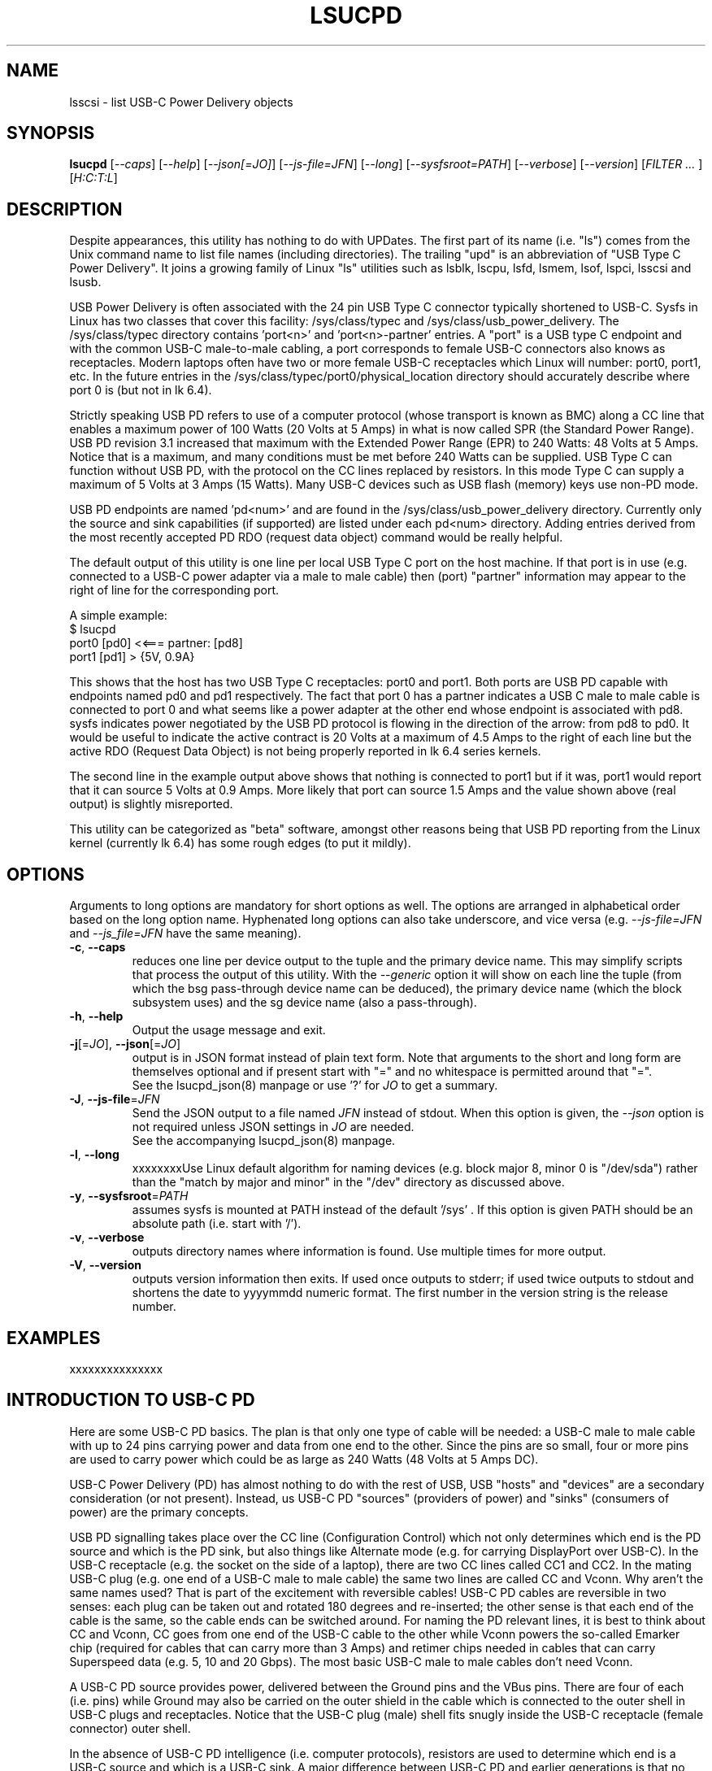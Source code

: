 .TH LSUCPD "8" "August 2023" "lsucpd\-0.90" LSUCPD
.SH NAME
lsscsi \- list USB-C Power Delivery objects
.SH SYNOPSIS
.B lsucpd
[\fI\-\-caps\fR] [\fI\-\-help\fR] [\fI\-\-json[=JO]\fR]
[\fI\-\-js\-file=JFN\fR] [\fI\-\-long\fR] [\fI\-\-sysfsroot=PATH\fR]
[\fI\-\-verbose\fR] [\fI\-\-version\fR] [\fIFILTER ... \fR]
[\fIH:C:T:L\fR]
.SH DESCRIPTION
.\" Add any additional description here
Despite appearances, this utility has nothing to do with UPDates. The first
part of its name (i.e. "ls") comes from the Unix command name to list
file names (including directories). The trailing "upd" is an abbreviation
of "USB Type C Power Delivery". It joins a growing family of Linux "ls"
utilities such as lsblk, lscpu, lsfd, lsmem, lsof, lspci, lsscsi and lsusb.
.PP
USB Power Delivery is often associated with the 24 pin USB Type C connector
typically shortened to USB\-C. Sysfs in Linux has two classes that cover
this facility: /sys/class/typec and /sys/class/usb_power_delivery. The
/sys/class/typec directory contains 'port<n>' and 'port<n>\-partner' entries.
A "port" is a USB type C endpoint and with the common USB-C male\-to\-male
cabling, a port corresponds to female USB\-C connectors also knows as
receptacles. Modern laptops often have two or more female USB-C receptacles
which Linux will number: port0, port1, etc. In the future entries in the
/sys/class/typec/port0/physical_location directory should accurately describe
where port 0 is (but not in lk 6.4).
.PP
Strictly speaking USB PD refers to use of a computer protocol (whose
transport is known as BMC) along a CC line that enables a maximum power of
100 Watts (20 Volts at 5 Amps) in what is now called SPR (the Standard Power
Range). USB PD revision 3.1 increased that maximum with the Extended Power
Range (EPR) to 240 Watts: 48 Volts at 5 Amps. Notice that is a maximum, and
many conditions must be met before 240 Watts can be supplied. USB Type C can
function without USB PD, with the protocol on the CC lines replaced by
resistors. In this mode Type C can supply a maximum of 5 Volts at 3 Amps (15
Watts). Many USB\-C devices such as USB flash (memory) keys use non\-PD mode.
.PP
USB PD endpoints are named 'pd<num>' and are found in the
/sys/class/usb_power_delivery directory. Currently only the source and sink
capabilities (if supported) are listed under each pd<num> directory. Adding
entries derived from the most recently accepted PD RDO (request data object)
command would be really helpful.
.PP
The default output of this utility is one line per local USB Type C port
on the host machine. If that port is in use (e.g. connected to a USB\-C power
adapter via a male to male cable) then (port) "partner" information may appear
to the right of line for the corresponding port.
.PP
A simple example:
    $ lsucpd
     port0 [pd0]  <<===  partner: [pd8] 
     port1 [pd1]  > {5V, 0.9A}
.PP
This shows that the host has two USB Type C receptacles: port0 and port1.
Both ports are USB PD capable with endpoints named pd0 and pd1 respectively.
The fact that port 0 has a partner indicates a USB C male to male cable
is connected to port 0 and what seems like a power adapter at the other end
whose endpoint is associated with pd8. sysfs indicates power negotiated by
the USB PD protocol is flowing in the direction of the arrow: from pd8
to pd0. It would be useful to indicate the active contract is 20 Volts at
a maximum of 4.5 Amps to the right of each line but the active RDO (Request
Data Object) is not being properly reported in lk 6.4 series kernels.
.PP
The second line in the example output above shows that nothing is connected
to port1 but if it was, port1 would report that it can source 5 Volts at
0.9 Amps. More likely that port can source 1.5 Amps and the value shown
above (real output) is slightly misreported.
.PP
This utility can be categorized as "beta" software, amongst other reasons
being that USB PD reporting from the Linux kernel (currently lk 6.4) has
some rough edges (to put it mildly).
.SH OPTIONS
Arguments to long options are mandatory for short options as well. The options
are arranged in alphabetical order based on the long option name. Hyphenated
long options can also take underscore, and vice versa (e.g.
\fI\-\-js\-file=JFN\fR and \fI\-\-js_file=JFN\fR have the same meaning).
.TP
\fB\-c\fR, \fB\-\-caps\fR
reduces one line per device output to the tuple and the primary device name.
This may simplify scripts that process the output of this utility. With the
\fI\-\-generic\fR option it will show on each line the tuple (from which
the bsg pass\-through device name can be deduced), the primary device
name (which the block subsystem uses) and the sg device name (also a
pass\-through).
.br
.TP
\fB\-h\fR, \fB\-\-help\fR
Output the usage message and exit.
.TP
\fB\-j\fR[=\fIJO\fR], \fB\-\-json\fR[=\fIJO\fR]
output is in JSON format instead of plain text form. Note that arguments
to the short and long form are themselves optional and if present start
with "=" and no whitespace is permitted around that "=".
.br
See the lsucpd_json(8) manpage or use '?' for \fIJO\fR to get a summary.
.TP
\fB\-J\fR, \fB\-\-js\-file\fR=\fIJFN\fR
Send the JSON output to a file named \fIJFN\fR instead of stdout. When
this option is given, the \fI\-\-json\fR option is not required unless
JSON settings in \fIJO\fR are needed.
.br
See the accompanying lsucpd_json(8) manpage.
.TP
\fB\-l\fR, \fB\-\-long\fR
xxxxxxxxUse Linux default algorithm for naming devices (e.g. block major 8, minor 0
is "/dev/sda") rather than the "match by major and minor" in the "/dev"
directory as discussed above.
.TP
\fB\-y\fR, \fB\-\-sysfsroot\fR=\fIPATH\fR
assumes sysfs is mounted at PATH instead of the default '/sys' . If this
option is given PATH should be an absolute path (i.e. start with '/').
.TP
\fB\-v\fR, \fB\-\-verbose\fR
outputs directory names where information is found. Use multiple times for
more output.
.TP
\fB\-V\fR, \fB\-\-version\fR
outputs version information then exits. If used once outputs to stderr; if
used twice outputs to stdout and shortens the date to yyyymmdd numeric
format. The first number in the version string is the release number.
.SH EXAMPLES
xxxxxxxxxxxxxxx
.SH INTRODUCTION TO USB\-C PD
Here are some USB\-C PD basics. The plan is that only one type of cable will
be needed: a USB-C male to male cable with up to 24 pins carrying power and
data from one end to the other. Since the pins are so small, four or more
pins are used to carry power which could be as large as 240 Watts (48 Volts
at 5 Amps DC).
.PP
USB-C Power Delivery (PD) has almost nothing to do with the rest of USB,
USB "hosts" and "devices" are a secondary consideration (or not present).
Instead, us USB-C PD "sources" (providers of power) and "sinks" (consumers
of power) are the primary concepts.
.PP
USB PD signalling takes place over the CC line (Configuration Control) which
not only determines which end is the PD source and which is the PD sink, but
also things like Alternate mode (e.g. for carrying DisplayPort over USB-C).
In the USB-C receptacle (e.g. the socket on the side of a laptop), there are
two CC lines called CC1 and CC2. In the mating USB-C plug (e.g. one end of a
USB-C male to male cable) the same two lines are called CC and Vconn. Why
aren't the same names used? That is part of the excitement with reversible
cables! USB-C PD cables are reversible in two senses: each plug can be taken
out and rotated 180 degrees and re\-inserted; the other sense is that each
end of the cable is the same, so the cable ends can be switched around.
For naming the PD relevant lines, it is best to think about CC and Vconn, CC
goes from one end of the USB-C cable to the other while Vconn powers the
so\-called Emarker chip (required for cables that can carry more than 3 Amps)
and retimer chips needed in cables that can carry Superspeed data (e.g. 5,
10 and 20 Gbps). The most basic USB-C male to male cables don't need Vconn.
.PP
A USB\-C PD source provides power, delivered between the Ground pins and the
VBus pins. There are four of each (i.e. pins) while Ground may also be
carried on the outer shield in the cable which is connected to the outer
shell in USB\-C plugs and receptacles. Notice that the USB-C plug (male)
shell fits snugly inside the USB-C receptacle (female connector) outer shell.
.PP
In the absence of USB-C PD intelligence (i.e. computer protocols), resistors
are used to determine which end is a USB-C source and which is a USB-C sink.
A major difference between USB\-C PD and earlier generations is that no
voltage will be present on Vbus (hence no power) unless those resistors
(or the PD protocol) identify one end as a source and the other end as a
sink. So if two USB\-C PD sources (e.g. AC power adapters) are connected via
a male to male cable, no power will flow. Power banks which can both source
power and sink power (e.g. when its battery is being recharged) either
need separate USB\-C PD receptacles with at least one for charging, or, as
is more common now, need DRP USB\-C ports (receptacles). Dual Role
Power (DRP) means that a port can be switched from a sink to a source (or
vice-versa) under protocol control. There is a related term call DRD
for Dual Role Data in which one end can specify whether it is a USB Host
or USB Device. When resistors are determining which is source or sink,
the source is assumed to be a USB Host and the sink is assumed to be a USB
device. This matches what previous generations of USB did.
The "no power will flow" claim is a small stretch: periodically a potential
USB-C source will send a small amount of current on the CC lines to check if
anything has been recently connected.
.PP
DRP can cause issues for any devices that doesn't have its own battery. A USB
hub would be an example of this, especially "docks" available for many high
end laptops. If a power adapter (connected to the host AC supply) connected
to the hub suddenly loses power (e.g. a blackout) then the hub will reset
while the laptop can switch to its internal battery. Any USB device (even
self powered ones) connected to the hub will lose its connection to the
laptop only to re-connect a short while later. But the damage may already
have been done. If the hub detects the AC power reducing, it could request
the laptop to do a "Fast Role Swap" (FRS) during which the laptop goes from
being a sink to a source without dropping the Vbus voltage (to zero).
.PP
USB-C PD revision 1 is dead, curiously it tried to send the CC signal
modulated over the Vbus line, an experiment that failed in the real world. So
USB-C PD revision 2 dropped support for USB A and B (i.e. previous
generations of USB) and only supported USB\-C which has a dedicated CC line
for the PD protocol traffic. USB-C Revision 2 also introduced power output up
100 Watts or 60 Watts for cables that were not Emarked and thus could not
carry more than 3 Amps. Fixed voltages of 5 Volts, 9 Volts, 15 Volts and 20
Volts were introduced, the higher ones only if the output power was greater
than a certain level. So the maximum power was 100 Watts using 20 Volts at 5
Amps with a suitable cable. Notice that 12 Volts was not required but is
provided by many power adapters.
.PP
USB-C PD revision 3.0 introduced the "Programmable Power Supply" feature (PPS)
in which the sink requests a range of voltages (e.g. 3.3 to 11 Volts) at an
operating current. The source would initially try to provide the highest
voltage but if the current draw exceeded the specified operating current then
the source would reduce the voltage until an equilibrium point was reached.
This is called current limiting (CL) or constant current (CC) mode but the
abbreviation CC is obviosly confusing. The CL function in the PD source is
typically done via hardware which is typically a bit safer (and faster) than
doing it with software. That type of current limiting is very useful for
charging Lithium Ion batteries
.SH AUTHOR
Written by Doug Gilbert
.SH "REPORTING BUGS"
Report bugs to <dgilbert at interlog dot com>.
.SH COPYRIGHT
Copyright \(co 2023 Douglas Gilbert
.br
This software is distributed under the GPL version 2. There is NO
warranty; not even for MERCHANTABILITY or FITNESS FOR A PARTICULAR PURPOSE.
.SH "SEE ALSO"
.B lsucpd_json(lsucpd)
.B lspci
.B lsusb
.B lsblk
.B lsscsi(lsscsi)
